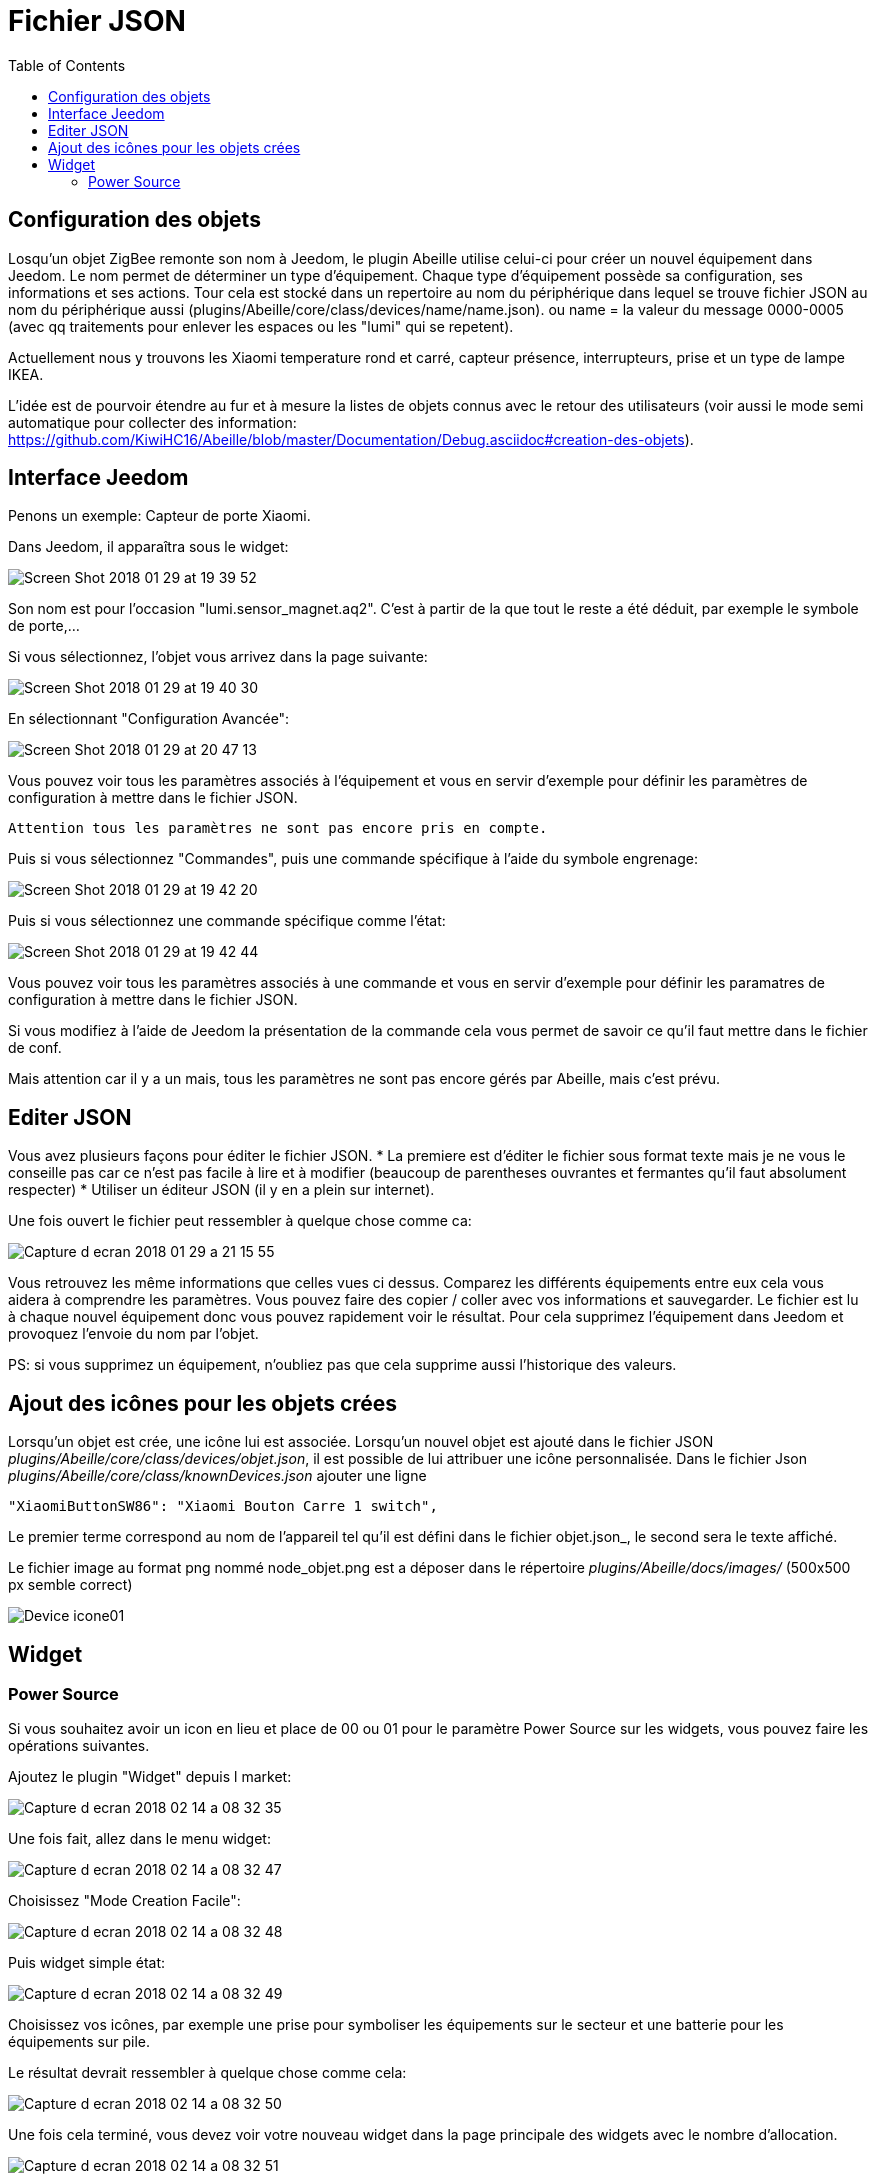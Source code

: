 :toc:

= Fichier JSON

== Configuration  des objets

Losqu'un objet ZigBee remonte son nom à Jeedom, le plugin Abeille utilise celui-ci pour créer un nouvel équipement dans Jeedom. Le nom permet de déterminer un type d'équipement. Chaque type d'équipement possède sa configuration, ses informations et ses actions. Tour cela est stocké dans un repertoire au nom du périphérique dans lequel se trouve fichier JSON au nom du périphérique aussi (plugins/Abeille/core/class/devices/name/name.json). ou name = la valeur du message 0000-0005 (avec qq traitements pour enlever les espaces ou les "lumi" qui se repetent).

Actuellement nous y trouvons les Xiaomi temperature rond et carré, capteur présence, interrupteurs, prise et un type de lampe IKEA.

L'idée est de pourvoir étendre au fur et à mesure la listes de objets connus avec le retour des utilisateurs (voir aussi le mode semi automatique pour collecter des information: https://github.com/KiwiHC16/Abeille/blob/master/Documentation/Debug.asciidoc#creation-des-objets).

== Interface Jeedom

Penons un exemple: Capteur de porte Xiaomi.

Dans Jeedom, il apparaîtra sous le widget:

image::images/Screen_Shot_2018_01_29_at_19_39_52.png[]

Son nom est pour l'occasion "lumi.sensor_magnet.aq2". C'est à partir de la que tout le reste a été déduit, par exemple le symbole de porte,...

Si vous sélectionnez, l'objet vous arrivez dans la page suivante:

image::images/Screen_Shot_2018_01_29_at_19_40_30.png[]

En sélectionnant "Configuration Avancée":

image::images/Screen_Shot_2018_01_29_at_20_47_13.png[]

Vous pouvez voir tous les paramètres associés à l'équipement et vous en servir d'exemple pour définir les paramètres de configuration à mettre dans le fichier JSON.

 Attention tous les paramètres ne sont pas encore pris en compte.

Puis si vous sélectionnez "Commandes", puis une commande spécifique à l'aide du symbole engrenage:

image::images/Screen_Shot_2018_01_29_at_19_42_20.png[]

Puis si vous sélectionnez une commande spécifique comme l'état:

image::images/Screen_Shot_2018_01_29_at_19_42_44.png[]

Vous pouvez voir tous les paramètres associés à une commande et vous en servir d'exemple pour définir les paramatres de configuration à mettre dans le fichier JSON.

Si vous modifiez à l'aide de Jeedom la présentation de la commande cela vous permet de savoir ce qu'il faut mettre dans le fichier de conf.

Mais attention car il y a un mais, tous les paramètres ne sont pas encore gérés par Abeille, mais c'est prévu.


== Editer JSON

Vous avez plusieurs façons pour éditer le fichier JSON.
* La premiere est d'éditer le fichier sous format texte mais je ne vous le conseille pas car ce n'est pas facile à lire et à modifier (beaucoup de parentheses ouvrantes et fermantes qu'il faut absolument respecter)
* Utiliser un éditeur JSON (il y en a plein sur internet).

Une fois ouvert le fichier peut ressembler à quelque chose comme ca:

image:images/Capture_d_ecran_2018_01_29_a_21_15_55.png[]

Vous retrouvez les même informations que celles vues ci dessus. Comparez les différents équipements entre eux cela vous aidera à comprendre les paramètres. Vous pouvez faire des copier / coller avec vos informations et sauvegarder. Le fichier est lu à chaque nouvel équipement donc vous pouvez rapidement voir le résultat. Pour cela supprimez l'équipement dans Jeedom et provoquez l'envoie du nom par l'objet.

PS: si vous supprimez un équipement, n'oubliez pas que cela supprime aussi l'historique des valeurs.

== Ajout des icônes pour les objets crées

Lorsqu'un objet est crée, une icône lui est associée. Lorsqu'un nouvel objet est ajouté dans le fichier JSON _plugins/Abeille/core/class/devices/objet.json_, il est possible de lui attribuer une icône personnalisée.
Dans le fichier Json _plugins/Abeille/core/class/knownDevices.json_ ajouter une ligne

       "XiaomiButtonSW86": "Xiaomi Bouton Carre 1 switch",

Le premier terme correspond au nom de l'appareil tel qu'il est défini dans le fichier objet.json_, le second sera le texte affiché.

Le fichier image au format png nommé node_objet.png est a déposer dans le répertoire _plugins/Abeille/docs/images/_ (500x500 px semble correct)

image:images/Device_icone01.png[]

== Widget

=== Power Source

Si vous souhaitez avoir un icon en lieu et place de 00 ou 01 pour le paramètre Power Source sur les widgets, vous pouvez faire les opérations suivantes.

Ajoutez le plugin "Widget" depuis l market:

image::images/Capture_d_ecran_2018_02_14_a_08_32_35.png[]

Une fois fait, allez dans le menu widget:

image::images/Capture_d_ecran_2018_02_14_a_08_32_47.png[]

Choisissez "Mode Creation Facile":

image::images/Capture_d_ecran_2018_02_14_a_08_32_48.png[]

Puis widget simple état:

image::images/Capture_d_ecran_2018_02_14_a_08_32_49.png[]

Choisissez vos icônes, par exemple une prise pour symboliser les équipements sur le secteur et une batterie pour les équipements sur pile.

Le résultat devrait ressembler à quelque chose comme cela:

image::images/Capture_d_ecran_2018_02_14_a_08_32_50.png[]

Une fois cela terminé, vous devez voir votre nouveau widget dans la page principale des widgets avec le nombre d'allocation.

image::images/Capture_d_ecran_2018_02_14_a_08_32_51.png[]

Dans cette capture vous pouvez voir AbeillePower avec 2 instances car j'ai deux objets actuellement. De même, il y a AbeillePower2 qui était un test et qui n'est pas utilisé.

* Vérifiez bien l'orthographe "AbeillePower" car c'est celui utilisé par défaut par Abeille lors de la creation des objets.
 
Sur votre dashboard, vos objets doivent se mettre à jour automatiquement. Cela donne par exemple pour une ampoule et pour un capteur de temperature:

image::images/Capture_d_ecran_2018_02_14_a_09_09_30.png[]

Vous pouvez configurer à votre goût ... A vous de jouer ....





